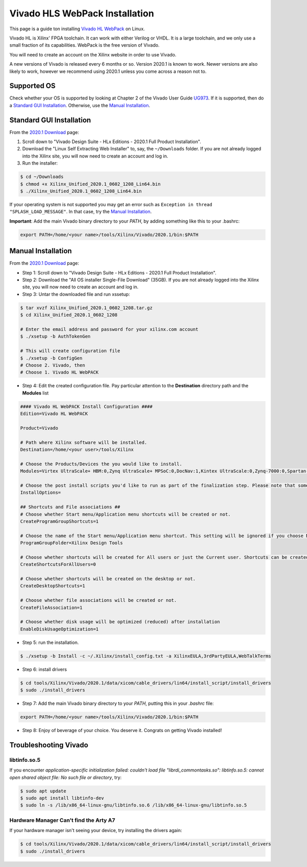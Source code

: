 Vivado HLS WebPack Installation
================================

This page is a guide ton installing `Vivado HL WebPack`_ on Linux.

.. _`Vivado HL WebPack`: https://www.xilinx.com/products/design-tools/vivado/vivado-webpack.html

Vivado HL is Xilinx' FPGA toolchain. It can work with either Verilog or VHDL.
It is a large toolchain, and we only use a small fraction of its
capabilities. WebPack is the free version of Vivado.

You will need to create an account on the Xilinx website in order to use
Vivado.

A new versions of Vivado is released every 6 months or so. Version 2020.1 is
known to work. Newer versions are also likely to work, however we recommend
using 2020.1 unless you come across a reason not to.


Supported OS
------------

Check whether your OS is supported by looking at Chapter 2 of the
Vivado User Guide UG973_. If it is supported, then do a
`Standard GUI Installation`_. Otherwise, use the `Manual Installation`_.

.. _UG973: https://www.xilinx.com/support/documentation/sw_manuals/xilinx2020_1/ug973-vivado-release-notes-install-license.pdf


Standard GUI Installation
-------------------------

From the `2020.1 Download`_ page:

1. Scroll down to "Vivado Design Suite - HLx Editions - 2020.1  Full Product
   Installation".
2. Download the "Linux Self Extracting Web Installer" to, say, the
   ``~/Downloads`` folder. If you are not already logged into the Xilinx site,
   you will now need to create an account and log in.
3. Run the installer:

.. code-block:: bash

   $ cd ~/Downloads
   $ chmod +x Xilinx_Unified_2020.1_0602_1208_Lin64.bin
   $ ./Xilinx_Unified_2020.1_0602_1208_Lin64.bin

If your operating system is not supported you may get an error such as ``Exception in thread
"SPLASH_LOAD_MESSAGE"``. In that case, try the `Manual Installation`_.

.. _`2020.1 Download`: https://www.xilinx.com/support/download/index.html/content/xilinx/en/downloadNav/vivado-design-tools/2020-1.html

**Important**: Add the main Vivado binary directory to your `PATH`, by adding
something like this to your .bashrc:

.. code-block:: bash

   export PATH=/home/<your name>/tools/Xilinx/Vivado/2020.1/bin:$PATH

Manual Installation
-------------------

From the `2020.1 Download`_ page:

* Step 1: Scroll down to "Vivado Design Suite - HLx Editions - 2020.1  Full Product
  Installation".
* Step 2: Download the "All OS installer Single-File Download" (35GB). If you are not
  already logged into the Xilinx site, you will now need to create an account
  and log in.
* Step 3: Untar the downloaded file and run xssetup:

.. code-block:: bash

   $ tar xvzf Xilinx_Unified_2020.1_0602_1208.tar.gz
   $ cd Xilinx_Unified_2020.1_0602_1208

   # Enter the email address and password for your xilinx.com account
   $ ./xsetup -b AuthTokenGen

   # This will create configuration file
   $ ./xsetup -b ConfigGen
   # Choose 2. Vivado, then
   # Choose 1. Vivado HL WebPACK

*  Step 4: Edit the created configuration file. Pay particular attention to
   the **Destination** directory path and the **Modules** list

.. code-block::

   #### Vivado HL WebPACK Install Configuration ####
   Edition=Vivado HL WebPACK

   Product=Vivado

   # Path where Xilinx software will be installed.
   Destination=/home/<your user>/tools/Xilinx

   # Choose the Products/Devices the you would like to install.
   Modules=Virtex UltraScale+ HBM:0,Zynq UltraScale+ MPSoC:0,DocNav:1,Kintex UltraScale:0,Zynq-7000:0,Spartan-7:0,System Generator for DSP:0,Artix-7:1,Virtex UltraScale+:0,Kintex-7:0,Kintex UltraScale+:0,Model Composer:0

   # Choose the post install scripts you'd like to run as part of the finalization step. Please note that some of these scripts may require user interaction during runtime.
   InstallOptions=

   ## Shortcuts and File associations ##
   # Choose whether Start menu/Application menu shortcuts will be created or not.
   CreateProgramGroupShortcuts=1

   # Choose the name of the Start menu/Application menu shortcut. This setting will be ignored if you choose NOT to create shortcuts.
   ProgramGroupFolder=Xilinx Design Tools

   # Choose whether shortcuts will be created for All users or just the Current user. Shortcuts can be created for all users only if you run the installer as administrator.
   CreateShortcutsForAllUsers=0

   # Choose whether shortcuts will be created on the desktop or not.
   CreateDesktopShortcuts=1

   # Choose whether file associations will be created or not.
   CreateFileAssociation=1

   # Choose whether disk usage will be optimized (reduced) after installation
   EnableDiskUsageOptimization=1

* Step 5: run the installation.

.. code-block:: bash

   $ ./xsetup -b Install -c ~/.Xilinx/install_config.txt -a XilinxEULA,3rdPartyEULA,WebTalkTerms

* Step 6: install drivers

.. code-block:: bash

   $ cd tools/Xilinx/Vivado/2020.1/data/xicom/cable_drivers/lin64/install_script/install_drivers
   $ sudo ./install_drivers

* Step 7: Add the main Vivado binary directory to your `PATH`, putting this in
  your `.bashrc` file:

.. code-block:: bash

   export PATH=/home/<your name>/tools/Xilinx/Vivado/2020.1/bin:$PATH


* Step 8: Enjoy of beverage of your choice. You deserve it. Congrats on getting Vivado installed!



Troubleshooting Vivado
----------------------

libtinfo.so.5
`````````````

If you encounter *application-specific initialization failed: couldn't load file "librdi_commontasks.so": libtinfo.so.5: cannot open shared object file: No such file or directory*,
try:

.. code-block:: bash

   $ sudo apt update
   $ sudo apt install libtinfo-dev
   $ sudo ln -s /lib/x86_64-linux-gnu/libtinfo.so.6 /lib/x86_64-linux-gnu/libtinfo.so.5


Hardware Manager Can't find the Arty A7
```````````````````````````````````````

If your hardware manager isn't seeing your device, try installing the drivers again:

.. code-block:: bash

   $ cd tools/Xilinx/Vivado/2020.1/data/xicom/cable_drivers/lin64/install_script/install_drivers
   $ sudo ./install_drivers

